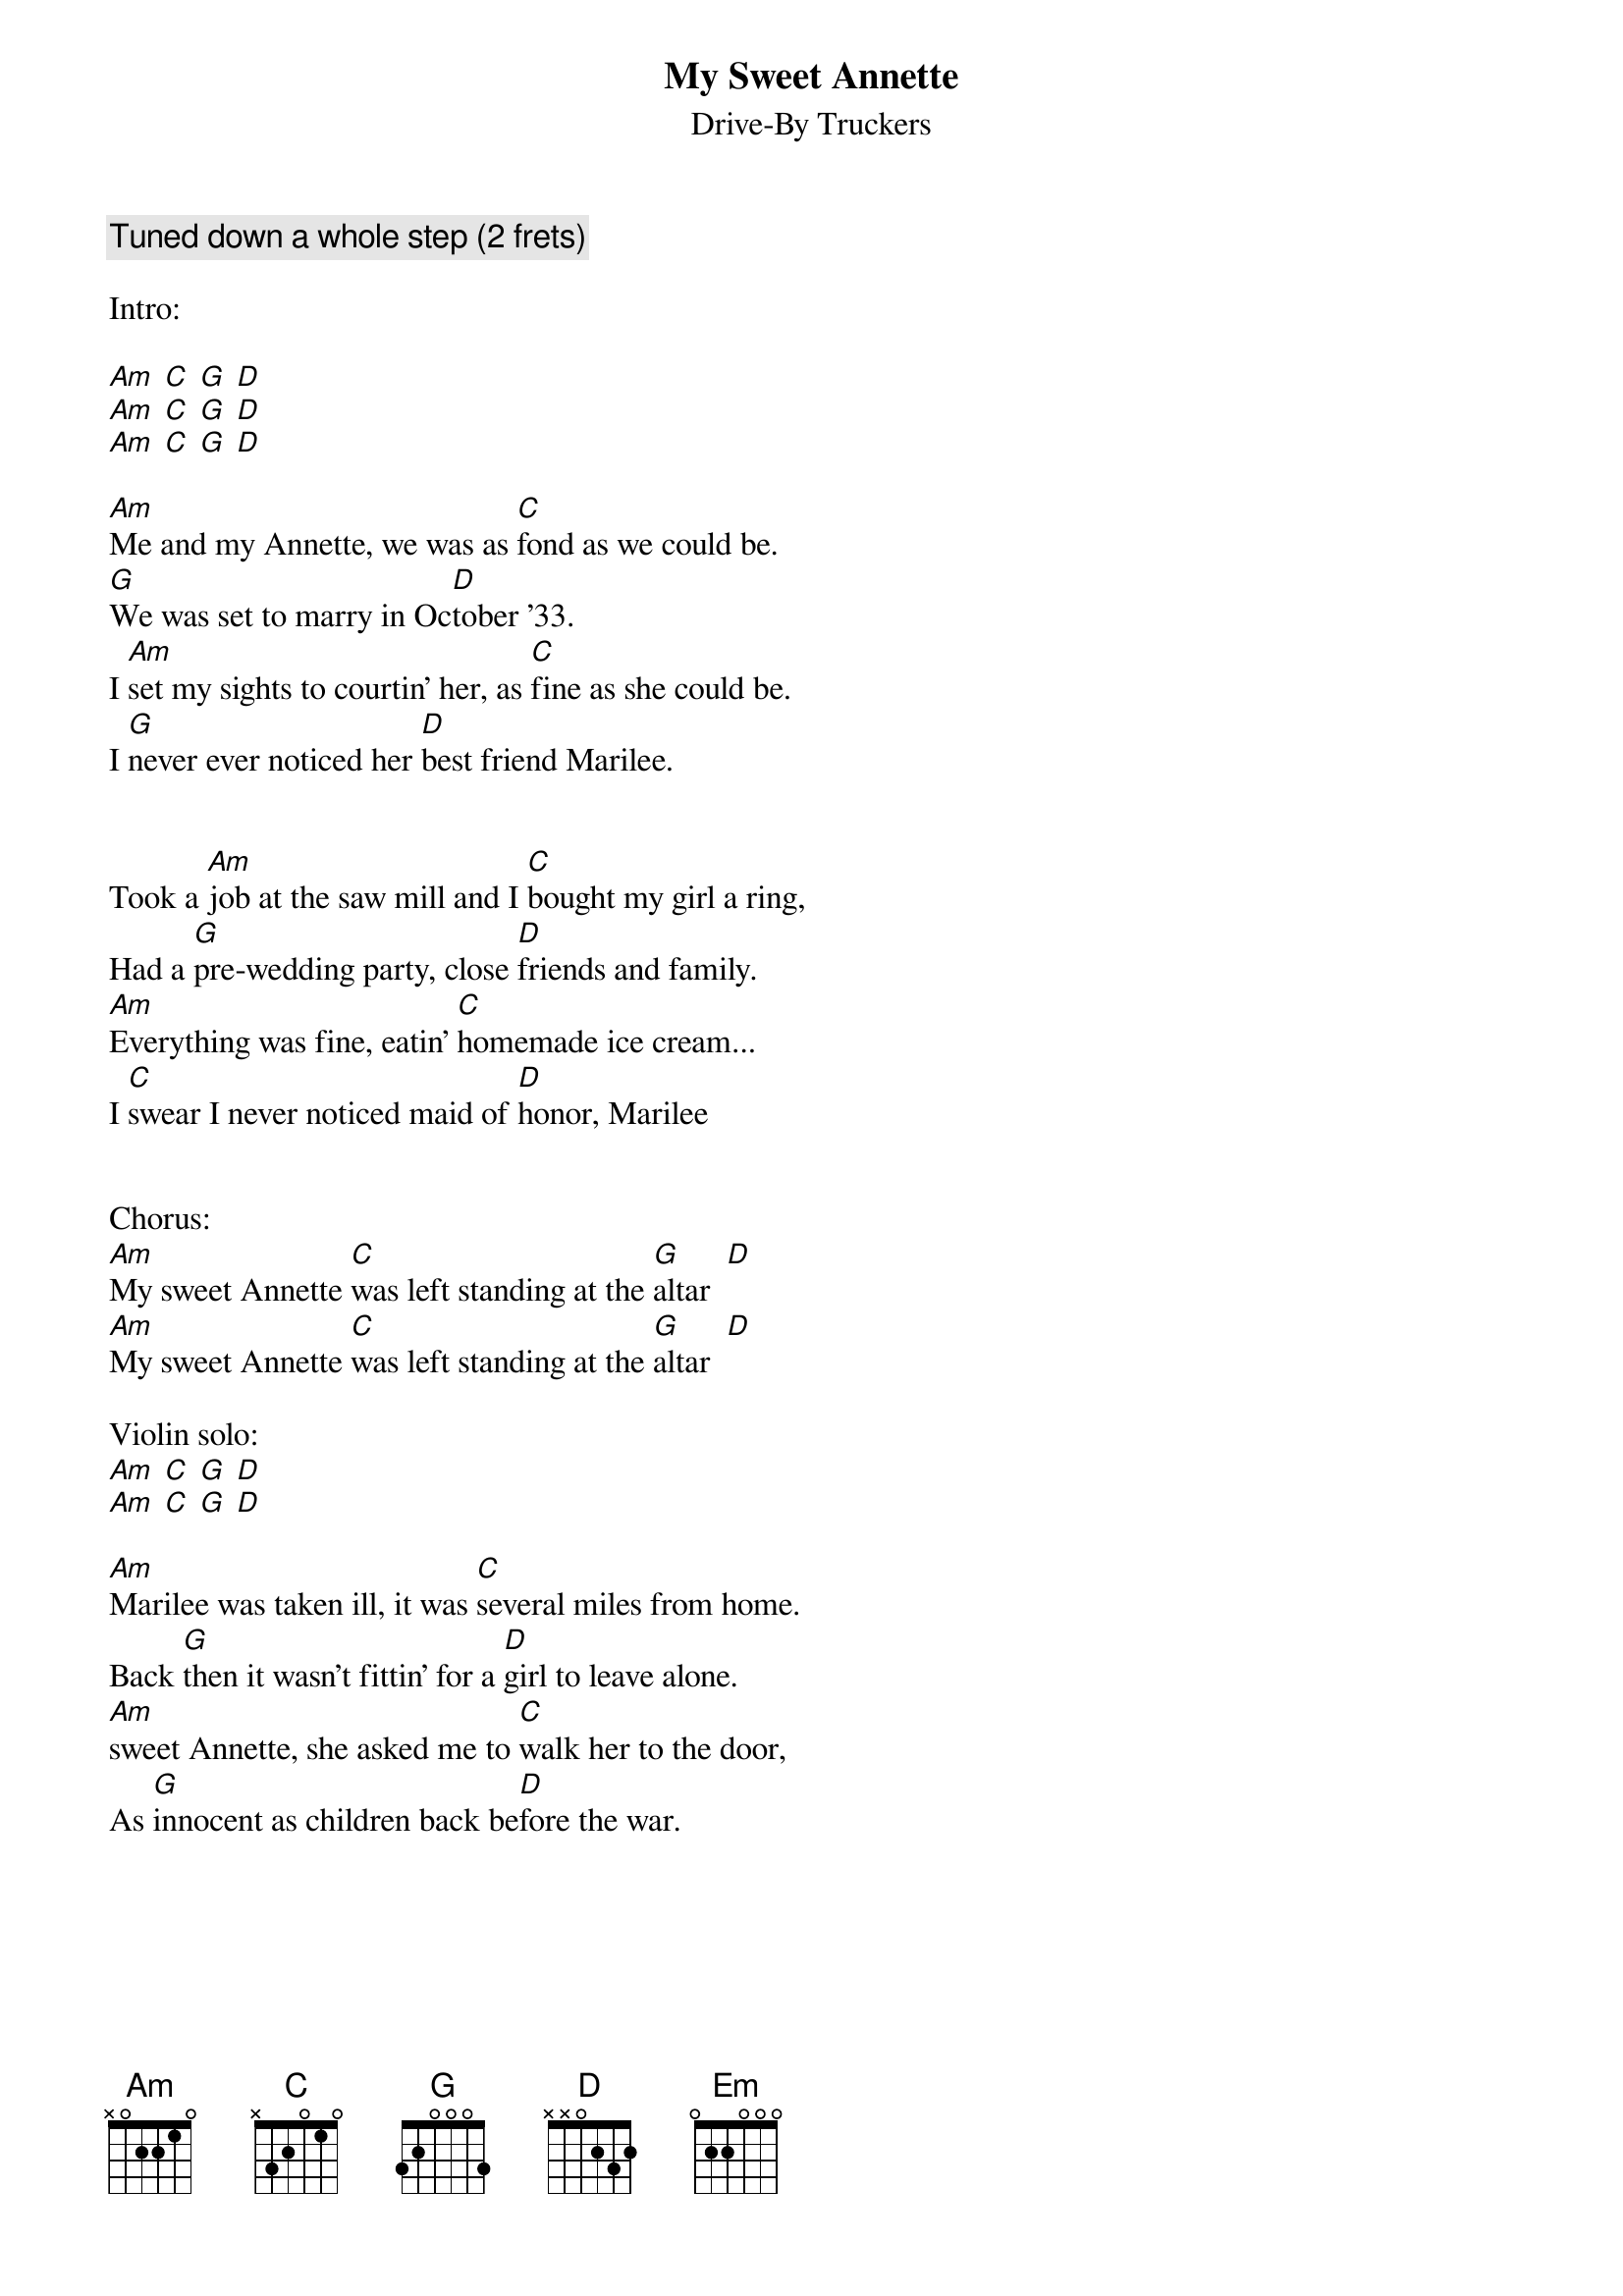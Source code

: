 {title:My Sweet Annette}
{subtitle:Drive-By Truckers}

{comment:Tuned down a whole step (2 frets)}

Intro:

[Am] [C] [G] [D]
[Am] [C] [G] [D]
[Am] [C] [G] [D]

[Am]Me and my Annette, we was as [C]fond as we could be.
[G]We was set to marry in Oc[D]tober '33.
I [Am]set my sights to courtin' her, as [C]fine as she could be.
I [G]never ever noticed her [D]best friend Marilee.


Took a [Am]job at the saw mill and I [C]bought my girl a ring,
Had a [G]pre-wedding party, close [D]friends and family.
[Am]Everything was fine, eatin' [C]homemade ice cream...
I [C]swear I never noticed maid of [D]honor, Marilee 


Chorus:
[Am]My sweet Annette [C]was left standing at the [G]altar  [D]
[Am]My sweet Annette [C]was left standing at the [G]altar  [D]

Violin solo:
[Am] [C] [G] [D]
[Am] [C] [G] [D]

[Am]Marilee was taken ill, it was [C]several miles from home.
Back [G]then it wasn't fittin' for a [D]girl to leave alone.
[Am]sweet Annette, she asked me to [C]walk her to the door,
As [G]innocent as children back be[D]fore the war.

{colb}

Chorus 

[Am]Lord have mercy for [C]what we done.
[G]Lord have mercy when two [D]people get alone.
[Am]Neither one of us had done any[C]thing like that, you see.
By the [G]next sunset, I had el[Em]oped with Marilee, 
By the [G]next sunset, I had el[Em]oped with Marilee, 
By the [G]next sunset, I had el[Em]oped with Marilee, 

Guitar solo with Violin:
[Am] [C] [G] [D]
[Am] [C] [G] [D]
[Am] [C] [G] [D]
[Am] [C] [G] [D]

[Am]My sweet Annette [C]was left standing at the [G]altar...

